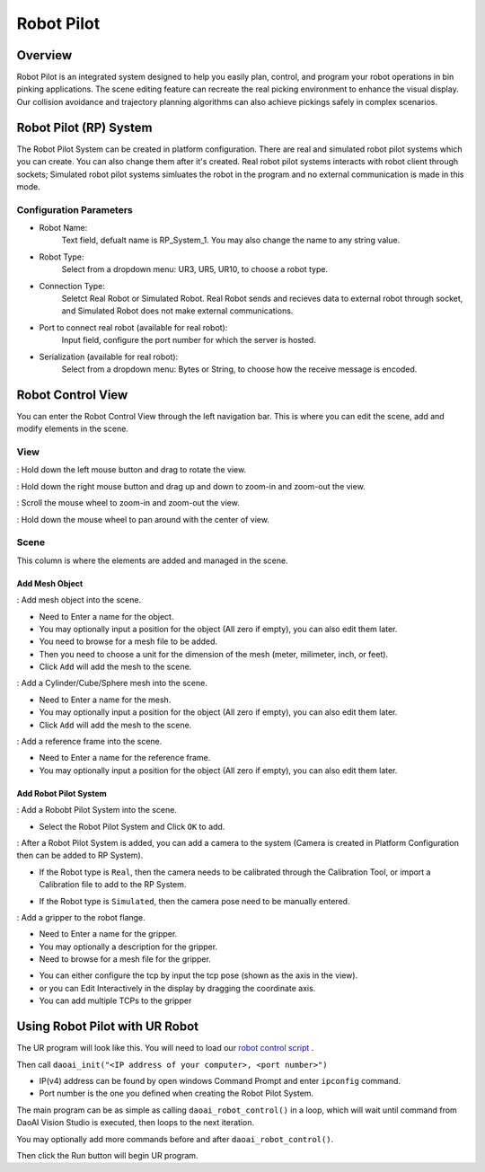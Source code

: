 
Robot Pilot
================

Overview
----------

.. image:: Images/overview.png

Robot Pilot is an integrated system designed to help you easily plan, control, and program your robot operations in bin pinking applications. 
The scene editing feature can recreate the real picking environment to enhance the visual display. Our collision avoidance and trajectory planning algorithms
can also achieve pickings safely in complex scenarios.

Robot Pilot (RP) System
----------------------------

.. image:: Images/rp_system.png
    :scale: 80%

The Robot Pilot System can be created in platform configuration. There are real and simulated robot pilot systems which you can create.
You can also change them after it's created. Real robot pilot systems interacts with robot client through sockets; Simulated robot pilot systems simluates 
the robot in the program and no external communication is made in this mode. 

Configuration Parameters
~~~~~~~~~~~~~~~~~~~~~~~~~~~

- Robot Name:
    Text field, defualt name is RP_System_1. You may also change the name to any string value.

- Robot Type:
    Select from a dropdown menu: UR3, UR5, UR10, to choose a robot type.

- Connection Type:
    Seletct Real Robot or Simulated Robot. Real Robot sends and recieves data to external robot through socket, and Simulated Robot does not make external communications.

- Port to connect real robot (available for real robot):
    Input field, configure the port number for which the server is hosted.

- Serialization (available for real robot):
    Select from a dropdown menu: Bytes or String, to choose how the receive message is encoded.


Robot Control View
---------------------

.. image:: Images/rp_view.png

You can enter the Robot Control View through the left navigation bar. This is where you can edit the scene, add and modify elements in the scene.

View
~~~~~~~

.. image:: Images/view.png


.. |ico1| image:: Images/mouse_left.png
    :scale: 10%

|ico1| : Hold down the left mouse button and drag to rotate the view.

.. |ico2| image:: Images/mouse_right.png
    :scale: 10%

|ico2| : Hold down the right mouse button and drag up and down to zoom-in and zoom-out the view.

.. |ico3| image:: Images/mouse_mid.png
    :scale: 10%

|ico3| : Scroll the mouse wheel to zoom-in and zoom-out the view.

|ico3| : Hold down the mouse wheel to pan around with the center of view.

Scene
~~~~~~~

.. image:: Images/scene.png

This column is where the elements are added and managed in the scene.

Add Mesh Object
`````````````````

.. |ico4| image:: Images/icon_add_mesh.png

|ico4| : Add mesh object into the scene. 

.. image:: Images/add_mesh.png

- Need to Enter a name for the object. 
- You may optionally input a position for the object (All zero if empty), you can also edit them later. 
- You need to browse for a mesh file to be added.
- Then you need to choose a unit for the dimension of the mesh (meter, milimeter, inch, or feet).
- Click ``Add`` will add the mesh to the scene.


.. |ico5| image:: Images/icon_add_cylinder.png
.. |ico6| image:: Images/add_cube.png
.. |ico7| image:: Images/add_sphere.png

|ico5| |ico6| |ico7| : Add a Cylinder/Cube/Sphere mesh into the scene.

.. image:: Images/add_mesh_shape.png

- Need to Enter a name for the mesh. 
- You may optionally input a position for the object (All zero if empty), you can also edit them later. 
- Click ``Add`` will add the mesh to the scene.

.. |ico8| image:: Images/add_reference_frame.png

|ico8| : Add a reference frame into the scene. 

.. image:: Images/add_reference_frame_dialog.png

- Need to Enter a name for the reference frame. 
- You may optionally input a position for the object (All zero if empty), you can also edit them later. 

Add Robot Pilot System
`````````````````````````````

.. |ico9| image:: Images/add_pilot.png

|ico9| : Add a Robobt Pilot System into the scene.

.. image:: Images/add_rp_system_dialog.png

- Select the Robot Pilot System and Click ``OK`` to add.

.. |ico10| image:: Images/add_camera.png

|ico10| : After a Robot Pilot System is added, you can add a camera to the system (Camera is created in Platform Configuration then can be added to RP System).

- If the Robot type is ``Real``, then the camera needs to be calibrated through the Calibration Tool, or import a Calibration file to add to the RP System.
    .. image:: Images/add_camera_real.png

- If the Robot type is ``Simulated``, then the camera pose need to be manually entered.
    .. image:: Images/add_camera_sim.png

.. |ico11| image:: Images/add_gripper.png

|ico11| : Add a gripper to the robot flange.

.. image:: Images/add_gripper_dialog.png

- Need to Enter a name for the gripper. 
- You may optionally a description for the gripper.
- Need to browse for a mesh file for the gripper.

.. |ico11| image:: Images/add_tcp.png

.. image:: Images/add_tcp_view.png

- You can either configure the tcp by input the tcp pose (shown as the axis in the view).
- or you can Edit Interactively in the display by dragging the coordinate axis.
- You can add multiple TCPs to the gripper

Using Robot Pilot with UR Robot
----------------------------------

.. image:: Images/ur.png

The UR program will look like this. You will need to load our `robot control script <https://daoairoboticsinc-my.sharepoint.com/:u:/g/personal/xchen_daoai_com/EXGXDly5JmhKsNTK2K-xpI0BJ0xTccyK0GJOpO8dD-puLg?e=BaA0BS>`_ .

Then call ``daoai_init("<IP address of your computer>, <port number>")``

- IP(v4) address can be found by open windows Command Prompt and enter ``ipconfig`` command. 

- Port number is the one you defined when creating the Robot Pilot System.

The main program can be as simple as calling ``daoai_robot_control()`` in a loop, which will wait until command from DaoAI Vision Studio is executed, then loops to the next iteration.

You may optionally add more commands before and after ``daoai_robot_control()``.

Then click the Run button will begin UR program.